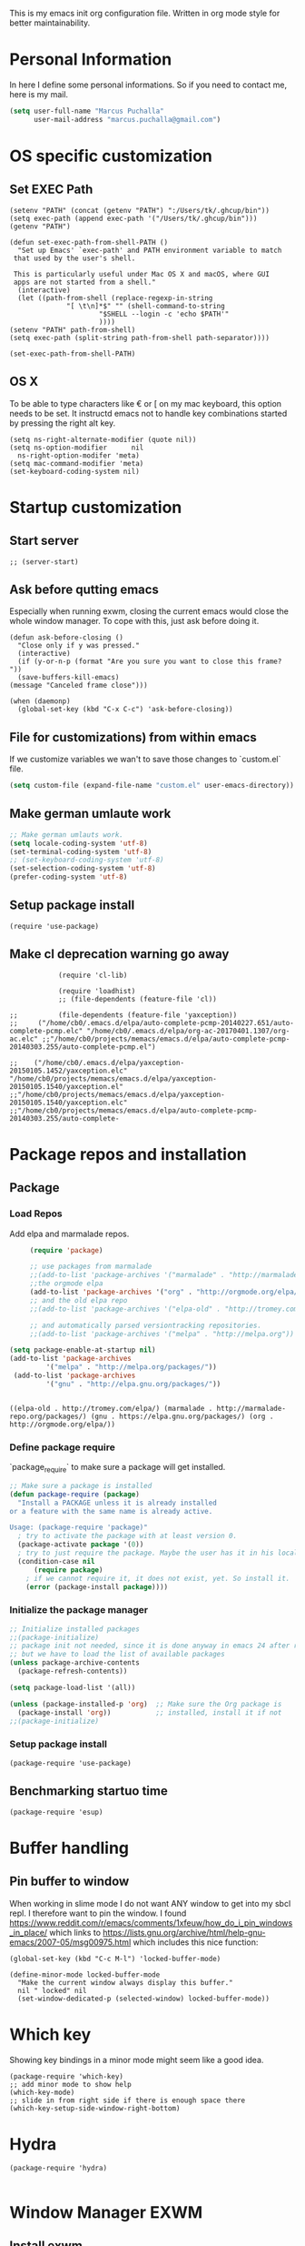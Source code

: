 This is my emacs init org configuration file. Written in org mode style for better maintainability.

* Personal Information
  In here I define some personal informations. So if you need to contact me, here is my mail.
  #+BEGIN_SRC emacs-lisp
    (setq user-full-name "Marcus Puchalla"
          user-mail-address "marcus.puchalla@gmail.com")
  #+END_SRC
* OS specific customization
** Set EXEC Path
   #+BEGIN_SRC elisp
     (setenv "PATH" (concat (getenv "PATH") ":/Users/tk/.ghcup/bin"))
     (setq exec-path (append exec-path '("/Users/tk/.ghcup/bin")))
     (getenv "PATH")

     (defun set-exec-path-from-shell-PATH ()
       "Set up Emacs' `exec-path' and PATH environment variable to match
	  that used by the user's shell.

	  This is particularly useful under Mac OS X and macOS, where GUI
	  apps are not started from a shell."
       (interactive)
       (let ((path-from-shell (replace-regexp-in-string
			       "[ \t\n]*$" "" (shell-command-to-string
					       "$SHELL --login -c 'echo $PATH'"
					       ))))
	 (setenv "PATH" path-from-shell)
	 (setq exec-path (split-string path-from-shell path-separator))))

     (set-exec-path-from-shell-PATH)
   #+END_SRC
** OS X
   To be able to type characters like € or [ on my mac keyboard, this option needs to be set.
   It instructd emacs not to handle key combinations started by pressing the right alt key.
   #+BEGIN_SRC elisp
     (setq ns-right-alternate-modifier (quote nil))
     (setq ns-option-modifier      nil
	   ns-right-option-modifer 'meta)
     (setq mac-command-modifier 'meta)
     (set-keyboard-coding-system nil)
   #+END_SRC
* Startup customization
** Start server
   #+begin_src elisp
     ;; (server-start)
   #+end_src
** Ask before qutting emacs
   Especially when running exwm, closing the current emacs would close the whole window manager.
   To cope with this, just ask before doing it.
   #+begin_src elisp
     (defun ask-before-closing ()
       "Close only if y was pressed."
       (interactive)
       (if (y-or-n-p (format "Are you sure you want to close this frame? "))
	   (save-buffers-kill-emacs)                                                                                            
	 (message "Canceled frame close")))

     (when (daemonp)
       (global-set-key (kbd "C-x C-c") 'ask-before-closing))
   #+end_src
** File for customizations) from within emacs
   If we customize variables we wan't to save those changes to `custom.el` file.
   #+BEGIN_SRC emacs-lisp
     (setq custom-file (expand-file-name "custom.el" user-emacs-directory))
   #+END_SRC
** Make german umlaute work
   #+BEGIN_SRC emacs-lisp
     ;; Make german umlauts work.
     (setq locale-coding-system 'utf-8)
     (set-terminal-coding-system 'utf-8)
     ;; (set-keyboard-coding-system 'utf-8)
     (set-selection-coding-system 'utf-8)
     (prefer-coding-system 'utf-8)
   #+END_SRC

** Setup package install
   #+BEGIN_SRC elisp
     (require 'use-package)
   #+END_SRC

** Make cl deprecation warning go away
   #+begin_src elisp
		    (require 'cl-lib)

		    (require 'loadhist)
		    ;; (file-dependents (feature-file 'cl))

;;		    (file-dependents (feature-file 'yaxception))
;;     ("/home/cb0/.emacs.d/elpa/auto-complete-pcmp-20140227.651/auto-complete-pcmp.elc" "/home/cb0/.emacs.d/elpa/org-ac-20170401.1307/org-ac.elc" ;;"/home/cb0/projects/memacs/emacs.d/elpa/auto-complete-pcmp-20140303.255/auto-complete-pcmp.el")

;;	  ("/home/cb0/.emacs.d/elpa/yaxception-20150105.1452/yaxception.elc" "/home/cb0/projects/memacs/emacs.d/elpa/yaxception-20150105.1540/yaxception.el" ;;"/home/cb0/projects/memacs/emacs.d/elpa/yaxception-20150105.1540/yaxception.elc" ;;"/home/cb0/projects/memacs/emacs.d/elpa/auto-complete-pcmp-20140303.255/auto-complete-
   #+end_src
* Package repos and installation
** Package
*** Load Repos
    Add elpa and marmalade repos.
   #+BEGIN_SRC emacs-lisp
     (require 'package)

     ;; use packages from marmalade
     ;;(add-to-list 'package-archives '("marmalade" . "http://marmalade-repo.org/packages/"))
     ;;the orgmode elpa
     (add-to-list 'package-archives '("org" . "http://orgmode.org/elpa/") t)
     ;; and the old elpa repo
     ;;(add-to-list 'package-archives '("elpa-old" . "http://tromey.com/elpa/"))

     ;; and automatically parsed versiontracking repositories.
     ;;(add-to-list 'package-archives '("melpa" . "http://melpa.org"))

(setq package-enable-at-startup nil)
(add-to-list 'package-archives
         '("melpa" . "http://melpa.org/packages/"))
 (add-to-list 'package-archives
         '("gnu" . "http://elpa.gnu.org/packages/"))


   #+END_SRC

   #+RESULTS:
   : ((elpa-old . http://tromey.com/elpa/) (marmalade . http://marmalade-repo.org/packages/) (gnu . https://elpa.gnu.org/packages/) (org . http://orgmode.org/elpa/))

*** Define package require
    `package_require` to make sure a package will get installed.
       #+BEGIN_SRC emacs-lisp
         ;; Make sure a package is installed
         (defun package-require (package)
           "Install a PACKAGE unless it is already installed
         or a feature with the same name is already active.

         Usage: (package-require 'package)"
           ; try to activate the package with at least version 0.
           (package-activate package '(0))
           ; try to just require the package. Maybe the user has it in his local config
           (condition-case nil
               (require package)
             ; if we cannot require it, it does not exist, yet. So install it.
             (error (package-install package))))
   #+END_SRC

*** Initialize the package manager
    #+BEGIN_SRC emacs-lisp
      ;; Initialize installed packages
      ;;(package-initialize)
      ;; package init not needed, since it is done anyway in emacs 24 after reading the init
      ;; but we have to load the list of available packages
      (unless package-archive-contents
        (package-refresh-contents))

      (setq package-load-list '(all))

      (unless (package-installed-p 'org)  ;; Make sure the Org package is
        (package-install 'org))           ;; installed, install it if not
      ;;(package-initialize)
    #+END_SRC

*** Setup package install
   #+BEGIN_SRC elisp
     (package-require 'use-package)
   #+END_SRC

** Benchmarking startuo time
   #+BEGIN_SRC elisp
     (package-require 'esup)
   #+END_SRC

* Buffer handling


** Pin buffer to window
   When working in slime mode I do not want ANY window to get into my sbcl repl.
   I therefore want to pin the window. I found https://www.reddit.com/r/emacs/comments/1xfeuw/how_do_i_pin_windows_in_place/ which links to https://lists.gnu.org/archive/html/help-gnu-emacs/2007-05/msg00975.html which includes this nice function:
   #+begin_src elisp
     (global-set-key (kbd "C-c M-l") 'locked-buffer-mode)

     (define-minor-mode locked-buffer-mode
       "Make the current window always display this buffer."
       nil " locked" nil
       (set-window-dedicated-p (selected-window) locked-buffer-mode))
   #+end_src
* Which key
  Showing key bindings in a minor mode might seem like a good idea.
  #+begin_src elisp
    (package-require 'which-key)
    ;; add minor mode to show help
    (which-key-mode)
    ;; slide in from right side if there is enough space there
    (which-key-setup-side-window-right-bottom)
  #+end_src
* Hydra
  #+begin_src elisp
    (package-require 'hydra)

  #+end_src
* Window Manager EXWM

** Install exwm
   #+begin_src elisp
     (cond
      ((not (string-equal system-type "darwin"))
       (progn
	 (package-require 'exwm))))
   #+end_src

** Helper function
   #+begin_src elisp
     (defun efs/exwm-update-class ()
       (exwm-workspace-rename-buffer exwm-class-name))

     (defun efs/exwm-update-title ()
       (pcase exwm-class-name
	 ("Google-chrome" (exwm-workspace-rename-buffer (format "Chrome %s" exwm-title)))))

     (defun efs/configure-window-by-class ()
       (interactive)
       (pcase exwm-class-name
	 ("Chrome" (exwm-workspace-move-window 1))
	 ("Firefox" (exwm-workspace-move-window 2))
	 ("webstorm" (exwm-workspace-move-window 3))
	 ("thunderbird" (exwm-workspace-move-window 3))
	 ("TelegramDesktop" (exwm-workspace-move-window 0))))

     (defun efs/polybar-exwm-workspace ()
       (pcase exwm-workspace-current-index
	 (0 "")
	 (1 "")
	 (2 "")
	 (3 "")
	 (4 "")))


     (defun efs/send-polybar-hook (module-name hook-index)
       (start-process-shell-command "polybar-msg" nil (format "polybar-msg hook %s %s" module-name hook-index)))

     (defun efs/send-polybar-exwm-workspace ()
       (efs/send-polybar-hook "exwm-workspace" 1))

     ;; Update panel indicator when workspace changes
     (add-hook 'exwm-workspace-switch-hook #'efs/send-polybar-exwm-workspace)

     (defun efs/run-in-background (command)
       (let ((command-parts (split-string command "[ ]+")))
	 (apply #'call-process `(,(car command-parts) nil 0 nil ,@(cdr command-parts)))))



   #+end_src

** Configure WM
   #+begin_src elisp
     (require 'exwm)

     (setq exwm-workspace-number 5)

     ;; example config to be revmoed soon
     (require 'exwm-config)

     ;; simple system tray
     ;; (require 'exwm-systemtray)
     ;; (exwm-systemtray-enable)

     (setq exwm-systemtray-height 32)

     ;; use char mode on startup
     (setq exwm-manage-configurations '((t char-mode t)))

     ;; All buffers created in EXWM mode are named "*EXWM*". You may want to
     ;; change it in `exwm-update-class-hook' and `exwm-update-title-hook', which
     ;; are run when a new X window class name or title is available.  Here's
     ;; some advice on this topic:
     ;; + Always use `exwm-workspace-rename-buffer` to avoid naming conflict.
     ;; + For applications with multiple windows (e.g. GIMP), the class names of
     ;    all windows are probably the same.  Using window titles for them makes
     ;;   more sense.
     ;; In the following example, we use class names for all windows except for
     ;; Java applications and GIMP.
     (add-hook 'exwm-update-class-hook
	       (lambda ()
		 (unless (or (string-prefix-p "sun-awt-X11-" exwm-instance-name)
			     (string= "gimp" exwm-instance-name))
		   (exwm-workspace-rename-buffer exwm-class-name))))

     (add-hook 'exwm-update-title-hook
	       (lambda ()
		 (when (or (not exwm-instance-name)
			   (string-prefix-p "sun-awt-X11-" exwm-instance-name)
			   (string= "gimp" exwm-instance-name))
		   (exwm-workspace-rename-buffer exwm-title))))

     (add-hook 'exwm-update-class-hook #'efs/exwm-update-class)
     (add-hook 'exwm-update-title-hook #'efs/exwm-update-title)
     (add-hook 'exwm-manage-finish-hook #'efs/configure-window-by-class)

     (exwm-config-example)
     (exwm-enable)

     (setq exwm-input-simulation-keys
      '(([?\C-b] . [left])
	([?\C-f] . [right])
	([?\C-p] . [up])
	([?\C-n] . [down])
	([?\C-a] . [home])
	([?\C-e] . [end])
	([?\M-v] . [prior])
	([?\C-v] . [next])
	([?\C-d] . [delete])
	([?\C-k] . [S-end delete])))


     ;using xim input
     (require 'exwm-xim)

     (exwm-xim-enable)
     ;;(exwm-xim--exit)

     (setq exwm-input-prefix-keys
	   '(?\C-x
	     ?\C-u
	     ?\C-h	   
	     ?\M-x
	     ?\M-`
	     ?\M-&
	     ?\M-:
	     ?\C-\\
	     ?\C-\M-j
	     ?\C-\ ))

     ;; (push ?\C-\\ exwm-input-prefix-keys)   ;; use Ctrl + \ to switch input method


   #+end_src

** Make xinitrc file
   #+begin_src sh :tangle ~/.xinitrc.emacs
     # Disable access control for the current user.
     xhost +SI:localuser:$USER

     # Make Java applications aware this is a non-reparenting window manager.
     export _JAVA_AWT_WM_NONREPARENTING=1

     # Set default cursor.
     xsetroot -cursor_name left_ptr

     # Set keyboard repeat rate.
     xset r rate 200 60

     # Uncomment the following block to use the exwm-xim module.
     #export XMODIFIERS=@im=exwm-xim
     #export GTK_IM_MODULE=xim
     #export QT_IM_MODULE=xim
     #export CLUTTER_IM_MODULE=xim

     # Finally start Emacs
     exec emacs
   #+end_src

   #+RESULTS:
   : localuser:cb0 being added to access control li
** Modify exwm startup
   #+begin_src elisp
	;; from https://config.daviwil.com/desktop
	;; Hide the modeline on all X windows
	(add-hook 'exwm-floating-setup-hook
		  (lambda ()
		    (exwm-layout-hide-mode-line)))

     ;; Ctrl+Q will enable the next key to be sent directly
     (define-key exwm-mode-map [?\C-q] 'exwm-input-send-next-key)

   #+end_src

** Window looks and theme
   #+begin_src elisp
     ;; (set-frame-parameter (selected-frame) 'alpha '(90 . 90))
     ;; (add-to-list 'default-frame-alist '(alpha . (90 . 90)))
     ;; (set-frame-parameter (selected-frame) 'fullscreen 'maximized)
     ;; (add-to-list 'default-frame-alist '(fullscreen . maximized))

     (display-battery-mode 1)
     
     (setq display-time-day-and-date t)
     (setq display-time-format "%H:%M")
     (display-time-mode 1)

     (exwm-input-set-key (kbd "s-SPC") 'counsel-linux-app)
     (exwm-input-set-key (kbd "s-f") 'exwm-layout-toggle-fullscreen)

   #+end_src

** Network manager
   #+begin_src elisp
     (package-require 'enwc)
     (setq enwc-default-backend 'nm)
     ;;(condition-case nil			
     ;;    (enwc)
     ;;  (error nil))
   #+end_src

** Desktop environment management
   #+begin_src elisp
     (add-to-list 'load-path "~/.emacs.d/lib/desktop-environment/")
     (require 'desktop-environment)

     (use-package desktop-environment
       :after exwm
       :config (desktop-environment-mode)
       :custom
       (desktop-environment-brightness-small-increment "2%+")
       (desktop-environment-brightness-small-decrement "2%-")
       (desktop-environment-brightness-normal-increment "5%+")
       (desktop-environment-brightness-normal-decrement "5%-")
       (desktop-environment-screenshot-command "flameshot gui"))



     ;; This needs a more elegant ASCII banner
     (defhydra hydra-exwm-move-resize (:timeout 4)
       "Move/Resize Window (Shift is bigger steps, Ctrl moves window)"
       ("j" (lambda () (interactive) (exwm-layout-enlarge-window 10)) "V 10")
       ("J" (lambda () (interactive) (exwm-layout-enlarge-window 30)) "V 30")
       ("k" (lambda () (interactive) (exwm-layout-shrink-window 10)) "^ 10")
       ("K" (lambda () (interactive) (exwm-layout-shrink-window 30)) "^ 30")
       ("h" (lambda () (interactive) (exwm-layout-shrink-window-horizontally 10)) "< 10")
       ("H" (lambda () (interactive) (exwm-layout-shrink-window-horizontally 30)) "< 30")
       ("l" (lambda () (interactive) (exwm-layout-enlarge-window-horizontally 10)) "> 10")
       ("L" (lambda () (interactive) (exwm-layout-enlarge-window-horizontally 30)) "> 30")
       ("C-j" (lambda () (interactive) (exwm-floating-move 0 10)) "V 10")
       ("C-S-j" (lambda () (interactive) (exwm-floating-move 0 30)) "V 30")
       ("C-k" (lambda () (interactive) (exwm-floating-move 0 -10)) "^ 10")
       ("C-S-k" (lambda () (interactive) (exwm-floating-move 0 -30)) "^ 30")
       ("C-h" (lambda () (interactive) (exwm-floating-move -10 0)) "< 10")
       ("C-S-h" (lambda () (interactive) (exwm-floating-move -30 0)) "< 30")
       ("C-l" (lambda () (interactive) (exwm-floating-move 10 0)) "> 10")
       ("C-S-l" (lambda () (interactive) (exwm-floating-move 30 0)) "> 30")
       ("f" nil "finished" :exit t))



     ;; Workspace switching
     (setq exwm-input-global-keys	   
	 `(;; reset to line mode (C-c C-k switch to char mode)
	   ([?\s-\C-r] . exwm-reset)
	   ;; switch workspaces
	   ([?\s-w] . exwm-workspace-switch)
	   ;; hydro to rresize windows
	   ([?\s-r] . hydra-exwm-move-resize/body)
	   ;; quick jump to current directory
	   ([?\s-e] . dired-jump)
	   ;; quick jump to home directory
	   ([?\s-E] . (lambda () (interactive) (dired "~")))

	   ([?\s-Q] . (lambda () (interactive) (kill-buffer)))
	   ([?\s-`] . (lambda () (interactive) (exwm-workspace-switch-create 0)))
	   ([?\s-&] . (lambda (command)
			(interactive (list (read-shell-command "$ ")))
			(start-process-shell-command command nil command)))
	   ([?\C-\s-l] . (lambda ()
			   (interactive)
			   (start-process "" nil "/usr/bin/slock")))
	   ,@(mapcar (lambda (i)
		       `(,(kbd (format "s-%d" i)) .
			 (lambda ()
			   (interactive)
			   (exwm-workspace-switch-create ,i))))
		     (number-sequence 0 9))))

     ;; setting these in exwm-input-global-keys does not work
     (exwm-input-set-key (kbd "s-<left>") 'windmove-left)
     (exwm-input-set-key (kbd "s-<right>") 'windmove-right)
     (exwm-input-set-key (kbd "s-<up>") 'windmove-up)
     (exwm-input-set-key (kbd "s-<down>") 'windmove-down)

     (exwm-input-set-key (kbd "S-s-<down>") 'windmove-swap-states-down)
     (exwm-input-set-key (kbd "S-s-<up>") 'windmove-swap-states-up)
     (exwm-input-set-key (kbd "S-s-<left>") 'windmove-swap-states-left)
     (exwm-input-set-key (kbd "S-s-<right>") 'windmove-swap-states-right)

     ;; (exwm-enable)
   #+end_src
  
*** Desktop notifications with dust
    
**** Create config
     #+begin_src shell :tangle ~/.config/dunst/dunstrc
            #+end_src

     #+RESULTS:

** Screen resolution

   #+begin_src elisp
     (package-require 'exwm-randr)
     (exwm-randr-enable)

     (start-process-shell-command "xrandr" nil "")
   #+end_src

** Process handling
   When using exwm and you open a new async process using 'C-&', you will see the this prompt every time.
   #+begin_quote
   A command is running in the default buffer. Use a new buffer? (yes or no)
   #+end_quote

   As in exwm, you probably answer this question with yes all the time, it's best to disable this question.
   You can do so with the following code:

   #+begin_src elisp
     (setq async-shell-command-buffer 'new-buffer)
     ;;(setq async-shell-command-display-buffer nil) ;; this would keep the new buffer in background. Might be attached to C-s-&
   #+end_src

** Window handling
   I want to be able to switch to a buffer even if it is not in the current workspace.
   This will move a buffer to my current workspace when I select the buffer.
   #+begin_src elisp
     (cond
      ((not (string-equal system-type "darwin"))
       (progn
	 (setq exwm-workspace-show-all-buffers t)
	 (setq exwm-layout-show-all-buffers t))))

   #+end_src

** Hide minibuffer and echo area
   Get more space by hiding the echo area and the mini buffer when not required.
   #+begin_src elisp
     (cond
      ((not (string-equal system-type "darwin"))
       (progn (setq exwm-workspace-minibuffer-position 'bottom)
	      (setq exwm-workspace-display-echo-area-timeout 5)
	      ;; (exwm-workspace-attach-minibuffer)
	      ;; (exwm-workspace-detach-minibuffer)
	      )))

   #+end_src
** Process helper functions
   #+begin_src elisp
     ;; (defun get-exwm-process-id (&optional buffer-or-name)
     ;;   (interactive)
     ;;   (let* ((buf (or buffer-or-name (current-buffer)))
     ;;        (id (exwm--buffer->id (get-buffer buf)))) ; ID of X window being displayed
     ;;      (if id
     ;; 	  (slot-value (xcb:+request-unchecked+reply
     ;; 			   exwm--connection
     ;; 			   (make-instance 'xcb:ewmh:get-_NET_WM_PID :window id))
     ;; 		       'value)
     ;; 	(user-error "Target buffer %S is not an X window managed by EXWM!"
     ;; 		    buf))))

     ;; (get-exwm-process-id)
   #+end_src
** Polybar
   #+begin_src elisp

     (defvar efs/polybar-process nil
       "Holds the process of the running Polybar instance, if any")

     (defun efs/kill-panel ()
       (interactive)
       (when efs/polybar-process
	 (ignore-errors
	   (kill-process efs/polybar-process)))
       (setq efs/polybar-process nil))

     (defun efs/start-panel ()
       (interactive)
       (efs/kill-panel)
       (setq efs/polybar-process (start-process-shell-command "polybar" nil "polybar panel")))



   #+end_src
** Init Hook
   #+begin_src elisp

     (defun efs/exwm-init-hook ()
       ;; Make workspace 1 be the
       ;; one where we land at startup
       (exwm-workspace-switch-create 1)

       ;; Open eshell by default
       ;;(eshell)
       ;; (efs/start-panel)
       ;; (efs/kill-panel)
       ;;(efs/run-in-background "dunst")



       ;; Launch apps that will run in the background
       ;;(efs/run-in-background "nm-applet"))
     )

     ;; (add-hook 'efs/exwm-init-hook #'efs/after-exwm-init)

     ;; (efs/run-in-background "pavucontrol")	
     ;; (efs/run-in-background "blueman-applet")
   #+end_src
   
* Customize my theme:
** Line Wrapping
   I really like when long lines are wrapped so I don't have to scroll to the right.
   The [[https://www.emacswiki.org/emacs/LineWrap][emacs wiki]] has different options for that. I for now will use `[[https://www.emacswiki.org/emacs/VisualLineMode][visual-line-mode]]`.
   #+BEGIN_SRC elisp
     (global-visual-line-mode 1)
   #+END_SRC

   #+RESULTS:
   : t

** Remove all interface distractions:
   I don't like the scrollbar, menu and toolbar.
   #+BEGIN_SRC emacs-lisp
     (scroll-bar-mode 0)
     (tool-bar-mode 0)
     (menu-bar-mode 0)
   #+END_SRC
** Fullscreen
   #+BEGIN_SRC emacs-lisp
     (global-set-key [f11] 'toggle-frame-fullscreen)
   #+END_SRC
** Zen Burn theme
   #+BEGIN_SRC emacs-lisp
     (package-require 'zenburn-theme)
     (load-theme 'zenburn t)

   #+END_SRC
** Spaceline
   Spaceline theme
   #+BEGIN_SRC elisp
     (package-require 'spaceline)
     ;;(package-require 'spaceline-config)
     ;;(spaceline-spacemacs-theme)
   #+END_SRC
* General Functions
** Increase Number at point
   #+BEGIN_SRC elisp
     (defun my-increment-number-decimal (&optional arg)
       "Increment the number forward from point by 'arg'."
       (interactive "p*")
       (save-excursion
         (save-match-data
   	(let (inc-by field-width answer)
             (setq inc-by (if arg arg 1))
             (skip-chars-backward "0123456789")
             (when (re-search-forward "[0-9]+" nil t)
               (setq field-width (- (match-end 0) (match-beginning 0)))
               (setq answer (+ (string-to-number (match-string 0) 10) inc-by))
               (when (< answer 0)
                 (setq answer (+ (expt 10 field-width) answer)))
               (replace-match (format (concat "%0" (int-to-string field-width) "d")
                                      answer)))))))

     (global-set-key (kbd "C-c +") 'my-increment-number-decimal)
   #+END_SRC
** Copy filename of current buffer to clipboard
   #+BEGIN_SRC elisp
     (defun copy-file-name-to-clipboard ()
       "Copy the current buffer file name to the clipboard."
       (interactive)
       (let ((filename (if (equal majournalor-mode 'dired-mode)
                           default-directory
                         (buffer-file-name))))
         (when filename
           (kill-new filename)
           (message "Copied buffer file name '%s' to the clipboard." filename))))

   #+END_SRC
* Reading
  Stuff to improve the reading experience inside emacs.
** speed up reading
   There are many great tools out there, but for emacs I use spray.
   #+BEGIN_SRC elisp
     (package-require 'spray)
     (global-set-key (kbd "<f6>") 'spray-mode)
   #+END_SRC
* Secrets
** EXWM Adjustments
   #+begin_src elisp
     ;; let's get encryption established
     (setenv "GPG_AGENdaT_INFO" nil)  ;; use emacs pinentry
     (setq auth-source-debug t)

     (setq epg-gpg-program "gpg2")  ;; not necessary
     (package-require 'epa-file)
     (epa-file-enable)
     (setq epa-pinentry-mode 'loopback)
     (setq epg-pinentry-mode 'loopback)
     ;;(pinentry-start)

     (require 'org-crypt)
     (org-crypt-use-before-save-magic)

     (setq epa-file-select-keys nil)
   #+end_src
** Create gpg agent file
   #+begin_src sh :tangle ~/.gnupg/gpg-agent.conf
     allow-emacs-pinentry
     allow-loopback-pinentry
   #+end_src

   #+RESULTS:

** Load secrets and epa
   #+BEGIN_SRC emacs-lisp
     (package-require 'epa-file)
     (setq epg-debug t)
     (epa-file-enable)
     (setq epa-file-select-keys nil)

      ;;check OS type and load additional gpg path
      (cond
       ((string-equal system-type "darwin")
        (progn
          (message "loading Mac OS X specific path settings")
          (add-to-list 'exec-path "/usr/local/MacGPG2/bin")
          (load-library "secrets")
          (require 'secrets)
          )))
     (setf epa-pinentry-mode 'loopback)

   #+END_SRC

** load my secrets file
  inspired by http://emacs-fu.blogspot.de/2011/02/keeping-your-secrets-secret.html
  #+BEGIN_SRC emacs-lisp
    ;; (load-library "~/.secrets.el.gpg")
    (require 'secrets)
  #+END_SRC

** org-passwords
   #+BEGIN_SRC emacs-lisp
     ;; (package-require 'org-passwords)
     ;; (setq org-passwords-file "/home/mpuchalla/ownCloud/org/secrets.org.gpg")
     ;; (setq org-passwords-random-words-dictionary "/etc/dictionaries-common/words")
   #+END_SRC
** Use pinentry
   #+begin_src elisp
     (use-package pinentry
       :ensure t
       :config
       (pinentry-start))
   #+end_src
* Smudge - Spotify
  Smudge is a package for controlling your spotify instance. It requires to set up an spotify app and requires premium subscription afaiu.
  See [[https://github.com/danielfm/smudge][here]] for more into.
** Install package
   I could not find the package in my local MELPA. So I download and use the version from githin.
   #+begin_src elisp
     ;;(add-to-list 'load-path "~/.emacs.d/lib/smudge/")
     (package-require 'smudge)
   #+end_src
** Install requirements
   It seems we need simple-httpd and oauth2 packages to use it.
   #+begin_src elisp
     (package-require 'simple-httpd)
     (package-require 'oauth2)
   #+end_src
** Load smudge
   #+begin_src elisp
     (require 'smudge)
   #+end_src
** Configure
   #+begin_src elisp
     ;; Settings
     ;;(setq smudge-oauth2-client-secret PASS_spotify-app-client-secret)
     ;;(setq smudge-oauth2-client-id PASS_spotify-app-client-id)
     ;;(define-key smudge-mode-map (kbd "C-c .") 'smudge-command-map)

     ;;(setq smudge-transport 'connect)
   #+end_src
** Smudge Hydra config
   #+begin_src elisp
     ;; A hydra for controlling spotify.
     (defhydra hydra-spotify (:hint nil)
       "
     ^Search^                  ^Control^               ^Manage^
     ^^^^^^^^-----------------------------------------------------------------
     _t_: Track               _SPC_: Play/Pause        _+_: Volume up
     _m_: My Playlists        _n_  : Next Track        _-_: Volume down
     _f_: Featured Playlists  _p_  : Previous Track    _x_: Mute
     _u_: User Playlists      _r_  : Repeat            _d_: Device
     ^^                       _s_  : Shuffle           _q_: Quit
     "
       ("t" smudge-track-search :exit t)
       ("m" smudge-my-playlists :exit t)
       ("f" smudge-featured-playlists :exit t)
       ("u" smudge-user-playlists :exit t)
       ("SPC" smudge-controller-toggle-play :exit nil)
       ("n" smudge-controller-next-track :exit nil)
       ("p" smudge-controller-previous-track :exit nil)
       ("r" smudge-controller-toggle-repeat :exit nil)
       ("s" smudge-controller-toggle-shuffle :exit nil)
       ("+" smudge-controller-volume-up :exit nil)
       ("-" smudge-controller-volume-down :exit nil)
       ("x" smudge-controller-volume-mute-unmute :exit nil)
       ("d" smudge-select-device :exit nil)
       ("q" quit-window "quit" :color blue))

     (bind-key "s-s" #'hydra-spotify/body)
   #+end_src
* EMail
** Load mu4e
   So I want to use mu4e within emacs. Tutorial states that I need to include this to check it works.
   #+BEGIN_SRC emacs-lisp
;;     (add-to-list 'load-path "/usr/local/Cellar/mu/1.2.0_1/share/emacs/site-lisp/mu/mu4e")
  ;;   (package-require 'mu4e)
    ;; (setq mu4e-maildir "~/.mail")
     ;;(setq mu4e-drafts-folder "/my.drafts")
     ;;(setq mu4e-sent-folder   "/my.sent_mail")
     ;; (setq mu4e-sent-messages-behavior 'delete)
     ;; allow for updating mail using 'U' in the main view:
     ;; (setq mu4e-get-mail-command "offlineimap")

     ;; ;; shortcuts
     ;; (setq mu4e-maildir-shor;; tcuts
     ;; ;;
        ;; '( ("/INBOX"               . ?i)))

     ;; ;; something about ourselves
     ;; (setq
     ;;    user-mail-address "cb0@0xcb0.com"
     ;;    user-full-name  "Marcus Puchalla"
     ;;    mu4e-compose-signature
     ;;     (concat
     ;;    "MfG,\n"
     ;;    "Marcus Puchalla\n"))

   #+END_SRC
   Which however does not seem to work.
   ----
   Ok, I forgot to use 'package-require to acutally install mu4e after adding it to the path.

** NotMuch
   notmuch
   #+begin_src emacs-lisp
     (package-require 'notmuch)
   #+end_src

* Chrome Handling
  #+begin_src emacs-lisp
    ;; (package-require 'osa-chrome)
  #+end_src

* Blogging
** Config
   (setq org-publish-project-alist
      '(("cb0-blog"
         :base-directory "~/projects/blog/content/"
         :recursive t
         :base-extension "org"
         :publishing-function org-html-publish-to-html
         :publishing-directory "~/projects/blog/public/"
         :makeindex t
         :section-numbers nil
         :with-toc nil
         :auto-sitemap t
         :html-head "<link rel=\"stylesheet\"
                    href=\"../other/mystyle.css\"
                    type=\"text/css\"/>")

   ("images"
         :base-directory "~/images/"
         :base-extension "jpg\\|gif\\|png"
         :publishing-directory "~/projects/blog/public/images/"
         :publishing-function org-publish-attachment)
   ))

* Code Handling
** Commenting of code
   When commenting code I use `M-,` to do this
*** Single line
    #+BEGIN_SRC emacs-lisp
      (defun comment-or-uncomment-region-or-line ()
	"Comments or uncomments the region or the current line if there's no active region."
	(interactive)
	(let (beg end)
	  (if (region-active-p)
	      (setq beg (region-beginning) end (region-end))
	    (setq beg (line-beginning-position) end (line-end-position)))
	  (comment-or-uncomment-region beg end)
	  (next-line)))

      (global-set-key (kbd "M-,") 'comment-or-uncomment-region-or-line)
    #+END_SRC
*** Regions
    #+BEGIN_SRC emacs-lisp
      (global-set-key (kbd "C-x C-;") 'comment-region)
      (global-set-key (kbd "C-x C-:") 'uncomment-region)
    #+END_SRC
* Helm
  #+BEGIN_SRC emacs-lisp
    ;;(package-require 'helm)
    ;; (package-require 'ac-helm)

    ;; (global-set-key (kbd "C-c m") 'helm-mini)

    ;; (define-key helm-map (kbd "<tab>") 'helm-execute-persistent-action) ; rebind tab to run persistent action
    ;; (define-key helm-map (kbd "C-i") 'helm-execute-persistent-action) ; make TAB works in terminal
    ;; (define-key helm-map (kbd "C-z")  'helm-select-action) ; list actions using C-z

    ;; (when (executable-find "curl")
    ;;   (setq helm-google-suggest-use-curl-p t))

    ;; (setq helm-split-window-in-side-p           t ; open helm buffer inside current window, not occupy whole other window
    ;;       helm-move-to-line-cycle-in-source     t ; move to end or beginning of source when reaching top or bottom of source.
    ;;       helm-ff-search-library-in-sexp        t ; search for library in `require' and `declare-function' sexp.
    ;;       helm-scroll-amount                    8 ; scroll 8 lines other window using M-<next>/M-<prior>
    ;;       helm-ff-file-name-history-use-recentf t)

    ;; ;; Control Spotify
    ;; (package-require 'helm-spotify)
    ;; (global-set-key (kbd "<f9>") 'helm-spotify)

    ;; ;; Helm as Backup ([[https://github.com/antham/helm-backup][Helm-Backup]])
    ;; (add-to-list 'load-path "~/.helm-backups/")
    ;; (package-require 'helm-backup)

    ;; (add-hook 'after-save-hook 'helm-backup-versioning)

    ;; (global-set-key (kbd "C-c b")   'helm-backup)

    ;; ;; theme select
    ;; (package-require 'helm-themes)
    ;; (package-require 'helm-projectile)

    ;; ;;enable fuzzy matching
    ;; (setq helm-recentf t)
    ;; (setq helm-mini t)
    ;; (setq helm-buffers-list t)
    ;; (setq helm-find-files t)
    ;; (setq helm-locate t)
    ;; (setq helm-M-x t)
    ;; (setq helm-semantic t)
    ;; (setq helm-imenu t)
    ;; (setq helm-apropos t)
    ;; (setq helm-lisp-completion-at-point t)

    ;; (setq helm-candidate-number-limit 100)

    ;; ;;(image-dired-display-image-mode)

    ;; (helm-autoresize-mode 1)
    ;; ;; activate helm mode
    ;; (helm-mode 1)


  #+END_SRC

* Session Management
** Desktop mode
   #+BEGIN_SRC emacs-lisp
    ;;(desktop-save-mode 1)
    ;;(setq history-length 250)
    ;(add-to-list 'desktop-globals-to-save 'file-name-history)

    (defun my-desktop-save ()
      (interactive)
      ;; Don't call desktop-save-in-desktop-dir, as it prints a message.
      (if (eq (desktop-owner) (emacs-pid))
          (desktop-save desktop-dirname)))
    ;;(add-hook 'auto-save-hook 'my-desktop-save)

    ;;(desktop-read)

  #+END_SRC
** Workgroups2 Mode
   #+BEGIN_SRC emacs-lisp
     ;;(package-require 'workgroups2)

     ;;(setq wg-prefix-key (kbd "C-z"))
     ;;(setq wg-session-file "~/.emacs.d/.emacs_workgroups")
     ;; (global-set-key (kbd "C-c C-c")         'wg-create-workgroup)
     ;; (global-set-key [?\s-c] 'wg-create-workgroup)
     ;; (global-set-key (kbd "C-c w")         'wg-switch-to-workgroup)
     ;; (global-set-key [?\s-w] 'wg-switch-to-workgroup)
     ;; (global-set-key (kbd "C-c C-r")         'wg-rename-workgroup)
     ;; (global-set-key (kbd "C-c C-k")         'wg-kill-workgroup)
     ;; (global-set-key (kbd "C-c C-<left>")         'wg-switch-to-previous-workgroup)
     ;; ;; What to do on Emacs exit / workgroups-mode exit?
     ;; (setq wg-emacs-exit-save-behavior           'save)      ; Options: 'save 'ask nil
     ;; (setq wg-workgroups-mode-exit-save-behavior 'save)      ; Options: 'save 'ask nil

     ;; ;; Mode Line changes
     ;; ;; Display workgroups in Mode Line?
     ;; (setq wg-mode-line-display-on t)          ; Default: (not (featurep 'powerline))
     ;; (setq wg-flag-modified t)                 ; Display modified flags as well
     ;; (setq wg-mode-line-decor-left-brace "["
     ;;       wg-mode-line-decor-right-brace "]"  ; how to surround it
     ;;       wg-mode-line-decor-divider ":")



     ;; (setq debug-on-error t)

     ;; (workgroups-mode 1)

   #+END_SRC

   #+RESULTS:
   : t

** Workgroup
   #+BEGIN_SRC emacs-lisp
     ;; (package-require 'workgroups)

     ;; (workgroups-mode 1)

     ;; (setq wg-prefix-key (kbd "C-z"))

     ;; (global-set-key [?\s-c] 'wg-create-workgroup)
     ;; (global-set-key [?\s-s] 'wg-switch-to-workgroup)

   #+END_SRC
* Autocomplete
  #+BEGIN_SRC emacs-lisp
    (package-require 'company)
    (add-hook 'after-init-hook 'global-company-mode)
  #+END_SRC
* Key Management
** Set default font size
   #+begin_src elisp

      (text-scale-set 4)
   #+end_src
** [#B] Font size handling
   In/Decrease the font size with `C-+` and `C--`
   #+BEGIN_SRC emacs-lisp
     (define-key global-map (kbd "C-+") 'text-scale-increase)
     (define-key global-map (kbd "C--") 'text-scale-decrease)
   #+END_SRC
** Window Handling
*** Resize Windows
    In split mode I use `S-C` with arrow keys for resizing windows.
    #+BEGIN_SRC emacs-lisp
      (global-set-key (kbd "S-C-<left>") 'shrink-window-horizontally)
      (global-set-key (kbd "S-C-<right>") 'enlarge-window-horizontally)
      (global-set-key (kbd "S-C-<up>") 'shrink-window)
      (global-set-key (kbd "S-C-<down>") 'enlarge-window)
    #+END_SRC
*** Jump between windows
    #+BEGIN_SRC emacs-lisp
      ;; Jump backwards between windows
      (defun other-window-backward (n)
        "Select Nth previous window."
        (interactive "p")
        (other-window (- n)))

      ;;bind switching between windows to SHIFT-UP/DOWN (super usefull!!!!)
      (global-set-key [(shift down)] 'other-window)
      (global-set-key [(shift up)] 'other-window-backward)
    #+END_SRC

*** Zoom windows
    #+BEGIN_SRC emacs-lisp
      ;; (package-require 'zoom-window)
      ;; ;;(setq zoom-window-use-elscreen t)
      ;; (zoom-window-setup)

      ;; (global-set-key (kbd "C-x C-z") 'zoom-window-zoom)
    #+END_SRC
* IDE

** TreeSitter


*** Installation
    #+begin_src elisp
      ;; (package-require 'tree-sitter)
      ;; (package-require 'tree-sitter-langs)

      ;; (global-tree-sitter-mode)

      ;; (add-hook 'tree-sitter-after-on-hook #'tree-sitter-hl-mode)
    #+end_src

*** Hooks for languages

    #+begin_src elisp
;;      (add-hook 'typescript-mode-hook #'tree-sitter-mode)

    #+end_src
** CEDET
   #+BEGIN_SRC emacs-lisp
     ;; (add-to-list 'load-path "./submodules/")
     ;;   ; Semantic
     ;;   (global-semantic-idle-completions-mode t)
     ;;   (global-semantic-decoration-mode t)
     ;;   (global-semantic-highlight-func-mode t)
     ;;   (global-semantic-show-unmatched-syntax-mode t)

     ;;   ;; CC-mode
     ;;   (add-hook 'c-mode-hook '(lambda ()
     ;; 	  (setq ac-sources (append '(ac-source-semantic) ac-sources))
     ;; 	  (local-set-key (kbd "RET") 'newline-and-indent)
     ;; 	  (linum-mode t)
     ;; 	  (semantic-mode t)))

   #+END_SRC
** General
*** Speedbar
    #+begin_src emacs-lisp
      ;; (package-require 'speedbar)
      ;; (package-require 'sr-speedbar)
      ;; (setq speedbar-show-unknown-files t)

    #+end_src
** C/C++
   For C/C++ development I use the tutorial provided [[https://tuhdo.github.io/c-ide.html][here]].
*** Modify Company mode to include auto complete
    #+BEGIN_SRC emacs-lisp
      ;; (setq company-backends (delete 'company-semantic company-backends))
      ;; (define-key c-mode-map  [(tab)] 'company-complete)
      ;; (define-key c++-mode-map  [(tab)] 'company-complete)

      ;; (package-require 'company-c-headers)
      ;; (add-to-list 'company-backends 'company-c-headers)

    #+END_SRC
*** Semantic Package
    To enable code completion using Semantic
    #+BEGIN_SRC emacs-lisp
      ;; (package-require 'cc-mode)
      ;; (package-require 'semantic)

      ;; (global-semanticdb-minor-mode 1)
      ;; (global-semantic-idle-scheduler-mode 1)

      ;; (global-semantic-idle-summary-mode 1)
      ;; ;; (add-to-list 'semantic-default-submodes 'global-semantic-stickyfunc-mode)
      ;; ;; (package-require 'stickyfunc-enhance)

      ;; ;; (semantic-mode 1)
    #+END_SRC
*** Smartparent
    #+BEGIN_SRC emacs-lisp
	;; Package: smartparens
      ;; (package-require 'smartparens)
      ;; (show-smartparens-global-mode +1)
      ;; (smartparens-global-mode 1)

      ;; ;; when you press RET, the curly braces automatically
      ;; ;; add another newline
      ;; (sp-with-modes '(c-mode c++-mode)
      ;;   (sp-local-pair "{" nil :post-handlers '(("||\n[i]" "RET")))
      ;;   (sp-local-pair "/*" "*/" :post-handlers '((" | " "SPC")
      ;; 					    ("* ||\n[i]" "RET"))))
    #+END_SRC
*** Compile Helper
    Dont as for make programm every time.
    #+BEGIN_SRC emacs-lisp
    (global-set-key (kbd "<f4>") (lambda ()
                               (interactive)
                               (setq-local compilation-read-command nil)
                               (call-interactively 'compile)))
    #+END_SRC
*** GDB
    Allow gdb layout
    #+BEGIN_SRC emacs-lisp
      (setq
       ;; use gdb-many-windows by default
       gdb-many-windows t

       ;; Non-nil means display source file containing the main routine at startup
       gdb-show-main t
       )
    #+END_SRC
*** GGTags
    Emacs frontend to GNU Global source code tagging system. http://elpa.gnu.org
    [[https://github.com/leoliu/ggtags][Source]]
    #+begin_src emacs-lisp
      ;; (package-require 'ggtags)
      ;; (add-hook 'c-mode-common-hook
      ;; 	  (lambda ()
      ;; 	    (when (derived-mode-p 'c-mode 'c++-mode 'java-mode 'asm-mode)
      ;; 	      (ggtags-mode 1))))

      ;; (define-key ggtags-mode-map (kbd "C-c g s") 'ggtags-find-other-symbol)
      ;; (define-key ggtags-mode-map (kbd "C-c g h") 'ggtags-view-tag-history)
      ;; (define-key ggtags-mode-map (kbd "C-c g r") 'ggtags-find-reference)
      ;; (define-key ggtags-mode-map (kbd "C-c g f") 'ggtags-find-file)
      ;; (define-key ggtags-mode-map (kbd "C-c g c") 'ggtags-create-tags)
      ;; (define-key ggtags-mode-map (kbd "C-c g u") 'ggtags-update-tags)

      ;; (define-key ggtags-mode-map (kbd "M-,") 'pop-tag-mark)
    #+end_src
*** Install and configuartion

** php
   #+BEGIN_SRC emacs-lisp
     ;; (package-require 'ac-php)
     ;; (add-hook 'php-mode-hook
     ;;           '(lambda ()
     ;;              (company-mode t)
     ;;              (add-to-list 'company-backends 'company-ac-php-backend )))

     ;; (package-require 'php-mode)
     ;; ;; (package-require 'php-extras)

     ;; (add-hook 'php-mode-hook
     ;;           '(lambda ()
     ;;              (auto-complete-mode t)
     ;;              (require 'ac-php)
     ;;              (setq ac-sources  '(ac-source-php ) )
     ;;              (yas-global-mode 1)
     ;;              (define-key php-mode-map  (kbd "C-]") 'ac-php-find-symbol-at-point)   ;goto define
     ;;              (define-key php-mode-map  (kbd "C-t") 'ac-php-location-stack-back   ) ;go back
     ;;              ;; (php-extras-company)
     ;;              ))

     ;; (eval-after-load 'company
     ;;   '(progn
     ;;      (define-key company-active-map (kbd "TAB") 'company-complete-common-or-cycle)
     ;;      (define-key company-active-map (kbd "<tab>") 'company-complete-common-or-cycle)))


   #+END_SRC
** Haskell
   #+BEGIN_SRC emacs-lisp
     (package-require 'haskell-mode)
     (package-require 'lsp-mode)
     (package-require 'lsp-ui)
     (package-require 'lsp-haskell)
     ;; (package-require 'company-ghc)

     (add-hook 'haskell-mode-hook #'lsp)
     (add-hook 'haskell-literate-mode-hook #'lsp)

     (eval-after-load "haskell-mode"
       '(define-key haskell-mode-map (kbd "C-c C-c") 'haskell-compile))

     (eval-after-load "haskell-cabal"
	 '(define-key haskell-cabal-mode-map (kbd "C-c C-c") 'haskell-compile))
     #+END_SRC

** Lisp
   #+begin_src elisp
     (package-require 'slime)
     (setq inferior-lisp-program "sbcl")
     (add-hook 'lisp-mode-hook (lambda () (slime-mode t)))
     (add-hook 'inferior-lisp-mode-hook (lambda () (inferior-slime-mode t)))
     ;; (load "~/quicklisp/setup.lisp")
     ;; (ql:add-to-init-file)
   #+end_src

** Typescript
   Taken from https://sagot.dev/en/articles/emacs-typescript/
*** Installation dpa mode
    #+begin_src elisp
      ;; (package-require 'dap-mode)
      ;; (package-require 'typescript-mode)


      ;; (setq package-list '(dap-mode typescript-mode tree-sitter tree-sitter-langs lsp-mode lsp-ui))

      ;; (package-require 'lsp-mode)

      ;; (add-hook 'typescript-mode-hook 'lsp-deferred)
      ;; (add-hook 'javascript-mode-hook 'lsp-deferred)

    #+end_src
* Sudo Edit Files
** local ssh
   #+BEGIN_SRC emacs-lisp
     ;;;;;;;;;;;;;;;;;;;;;;;;;;;;;;;;;;;;;;;;;;;;;;;;;;;;;;;;;;;;;;;;;;;;;;;;;;;;;;;;;;;;;;;;;;;;;;;;;;;;;;;;;;;;;;;;;;;;;;;;;
     ;; TRAMP for president (switch to edit file as root on remote machines)
     ;; - you need to connect to a remote server and start view a file
     ;;   C-x C-f /ssh/remote_user@remote-host:/file/location/info.log
     ;; - if file is only writable by root and your remote_user has sudo priviledges then do
     ;;   M-x sudo-edit-current-file
     ;;   to reopen the file remotly as root user.
     ;;;;;;;;;;;;;;;;;;;;;;;;;;;;;;;;;;;;;;;;;;;;;;;;;;;;;;;;;;;;;;;;;;;;;;;;;;;;;;;;;;;;;;;;;;;;;;;;;;;;;;;;;;;;;;;;;;;;;;;;;

     (defun sudo-edit-current-file ()
       (interactive)
       (let ((my-file-name) ; fill this with the file to open
             (position))    ; if the file is already open save position
         (if (equal major-mode 'dired-mode) ; test if we are in dired-mode
             (progn
               (setq my-file-name (dired-get-file-for-visit))
               (find-alternate-file (prepare-tramp-sudo-string my-file-name)))
           (setq my-file-name (buffer-file-name); hopefully anything else is an already opened file
                 position (point))
           (find-alternate-file (prepare-tramp-sudo-string my-file-name))
           (goto-char position))))

   #+END_SRC
** tramp config
   #+BEGIN_SRC emacs-lisp
     (defun prepare-tramp-sudo-string (tempfile)
       (if (file-remote-p tempfile)
           (let ((vec (tramp-dissect-file-name tempfile)))

             (tramp-make-tramp-file-name
              "sudo"
              (tramp-file-name-user nil)
              (tramp-file-name-host vec)
              (tramp-file-name-localname vec)
              (format "ssh:%s@%s|"
                      (tramp-file-name-user vec)
                      (tramp-file-name-host vec))))
         (concat "/sudo:root@localhost:" tempfile)))

     ;;(define-key dired-mode-map [s-return] 'sudo-edit-current-file)

     ;;(setq tramp-default-method "ssh")

   #+END_SRC
** sudo-edit.el
   #+BEGIN_SRC emacs-lisp
     ;;(package-require 'sudo-edit)
   #+END_SRC
* Tramp
** Clean up tramp connections
   When opening directories over tramp and not closing them manually, the minibuffer sometimes ask for a ssh pass while doing something completly different.
   This is because the directories are still open inside `ido-dir-file-cache`. Searching [[https://www.emacswiki.org/emacs/TrampMode#toc13][emacs wiki]] I found this snipper which will remove these connections from `ido-dir-file-cache`
   This conatains of a function for removing those buffers.
   #+BEGIN_SRC emacs-lisp
     (defun ido-remove-tramp-from-cache nil
       "Remove any TRAMP entries from `ido-dir-file-cache'.
         This stops tramp from trying to connect to remote hosts on emacs startup,
         which can be very annoying."
       (interactive)
       (setq ido-dir-file-cache
             (cl-remove-if
              (lambda (x)
                (string-match "/\\(rsh\\|ssh\\|telnet\\|su\\|sudo\\|sshx\\|krlogin\\|ksu\\|rcp\\|scp\\|rsync\\|scpx\\|fcp\\|nc\\|ftp\\|smb\\|adb\\):" (car x)))
              ido-dir-file-cache)))
     ;; redefine 'ido-kill-emacs-hook' so that cache is cleaned before being saved
     (defun ido-kill-emacs-hook ()
       (ido-remove-tramp-from-cache)
       (ido-save-history))
   #+END_SRC
* YaSnippet
  #+BEGIN_SRC emacs-lisp
    ;; yasnippets
    (package-require 'yasnippet)
    (require 'yasnippet)
    (setq yas-snippet-dirs
          '("~/.emacs.d/snippets"               ;; personal snippets
            "~/projects/yasnippet-snippets"     ;; the default collection
            ))
    (yas-reload-all)
    (yas-global-mode 1)

    ;; yasnippets
    ;; Completing point by some yasnippet key
    (defun yas-ido-expand ()
      "Lets you select (and expand) a yasnippet key"
      (interactive)
        (let ((original-point (point)))
          (while (and
                  (not (= (point) (point-min) ))
                  (not
                   (string-match "[[:space:]\n]" (char-to-string (char-before)))))
            (backward-word 1))
        (let* ((init-word (point))
               (word (buffer-substring init-word original-point))
               (list (yas-active-keys)))
          (goto-char original-point)
          (let ((key (remove-if-not
                      (lambda (s) (string-match (concat "^" word) s)) list)))
            (if (= (length key) 1)
                (setq key (pop key))
              (setq key (ido-completing-read "key: " list nil nil word)))
            (delete-char (- init-word original-point))
            (insert key)
            (yas-expand)))))

    (define-key yas-minor-mode-map (kbd "<C-tab>")     'yas-ido-expand)

  #+END_SRC
* Counsel
  #+BEGIN_SRC emacs-lisp
    (package-require 'counsel)
    (global-set-key (kbd "C-x C-f") 'counsel-find-file)
    (use-package counsel
      :custom (counsel-linux-app-format-function #'counsel-linux-app-format-function-name-only))
  #+END_SRC
* Projectile
** Install
   #+BEGIN_SRC emacs-lisp
     ;; ;;projectile
     ;; (package-require 'projectile)
     ;; (projectile-global-mode)
     ;; (setq projectile-indexing-method 'alien)
     ;; (setq projectile-switch-project-action 'projectile-dired)
     ;; (setq projectile-enable-caching t)
     ;; (package-require 'ag)

     ;; (define-key projectile-mode-map [?\s-d] 'projectile-find-dir)
     ;; (define-key projectile-mode-map [?\s-p] 'projectile-switch-project)
     ;; (define-key projectile-mode-map [?\s-f] 'projectile-find-file)
     ;; (define-key projectile-mode-map [?\s-g] 'projectile-grep)
     ;; (define-key projectile-mode-map (kbd "s-.") 'projectile-recentf)
     ;; (define-key projectile-mode-map (kbd "s-a") 'projectile-ag)
     ;; (define-key projectile-mode-map (kbd "s-q") 'helm-projectile-ag)

     ;; (package-require 'perspective)
     ;; (package-require 'helm-ag)
     ;; (persp-mode)
     ;; (package-require 'persp-projectile)
     ;; (define-key projectile-mode-map (kbd "s-s") 'projectile-persp-switch-project)

     ;; (package-require 'project-explorer)

   #+END_SRC
** Config
* Swiper
  Generic completion frontend
  #+BEGIN_SRC emacs-lisp
    (package-require 'swiper)

    (setq magit-completing-read-function 'ivy-completing-read)
    (setq projectile-completion-system 'ivy)

    (ivy-mode 1)
    (setq ivy-use-virtual-buffers t)
    (global-set-key "\C-s" 'swiper)
    (global-set-key (kbd "C-c C-r") 'ivy-resume)
    (global-set-key (kbd "M-x") 'counsel-M-x)
    (global-set-key (kbd "C-x C-f") 'counsel-find-file)
    (global-set-key (kbd "<f1> f") 'counsel-describe-function)
    (global-set-key (kbd "<f1> v") 'counsel-describe-variable)
    (global-set-key (kbd "<f1> l") 'counsel-load-library)
    (global-set-key (kbd "<f2> i") 'counsel-info-lookup-symbol)
    (global-set-key (kbd "<f2> u") 'counsel-unicode-char)
    (global-set-key (kbd "C-c g") 'counsel-git)
    (global-set-key (kbd "C-c j") 'counsel-git-grep)
    (global-set-key (kbd "C-c k") 'counsel-ag)
    (global-set-key (kbd "C-x l") 'counsel-locate)
    ;; (package-require 'helm-rhythmbox)
    ;;(global-set-key (kbd "C-S-o") 'counsel-rhythmbox)

    ;; (defun counsel ()
    ;;   "Elisp completion at point."
    ;;   (interactive)
    ;;   (let* ((bnd (bounds-of-thing-at-point 'symbol))
    ;;          (str (buffer-substring-no-properties (car bnd) (cdr bnd)))
    ;;          (candidates (all-completions str obarray))
    ;;          (ivy-height 7)
    ;;          (res (ivy-read (format "pattern (%s): " str)
    ;;                         candidates)))
    ;;     (when (stringp res)
    ;;       (delete-region (car bnd) (cdr bnd))
    ;;       (insert res))))


  #+END_SRC
* Smex
  #+BEGIN_SRC emacs-lisp
    (package-require 'smex)

    (require 'smex)
    (smex-initialize) ; Can be omitted. This might cause a (minimal) delay
                                            ; when Smex is auto-initialized on its first run.

    (global-set-key (kbd "M-x") 'smex)
    (global-set-key (kbd "M-X") 'smex-major-mode-commands)

    ;; This is the old M-x.
    ;; (global-set-key (kbd "C-c C-c M-x") 'execute-extended-command)

  #+END_SRC
* Org Mode
** Install and set custom things for org-mode
   #+BEGIN_SRC emacs-lisp
					     ; Activate org-mode
     (require 'org)
     ;; (require 'org-install)
     ;; (require 'org-habit)
     ;; (setq org-habit-preceding-days 7
     ;; org-habit-following-days 1
     ;; org-habit-graph-column 80
     ;; org-habit-show-habits-only-for-today t
     ;; org-habit-show-all-today t)
     ;;(require 'ess-site)
     ;; http://orgmode.org/guide/Activation.html#Activation

     ;; The following lines are always needed.  Choose your own keys.
     (add-to-list 'auto-mode-alist '("\\.org\\'" . org-mode))

     ;; And add babel inline code execution
     ;; babel, for executing code in org-mode.
     (org-babel-do-load-languages
      'org-babel-load-languages
      ;; load all language marked with (lang . t).
      '((C . t)
;;	(org . t)
	(shell . t)))

     ;; turn off "evaluate code question" in org-mode code blocks
     (setq org-confirm-babel-evaluate nil)

     ;;set org diretrory to owncloud sync
     ;; (setq org-directory "~/ownCloud/org")

     ;; and some more org stuff
     (setq org-list-allow-alphabetical t)

     (define-key global-map "\C-cl" 'org-store-link)
     (define-key global-map "\C-ca" 'org-agenda)
     ;; add a timestamp when we close an item
     (setq org-log-done 'note)
     ;; include a closing note when close an todo item
     ;; (setq org-log-done 'note)

     ;;(global-set-key "\C-cl" 'org-store-link)
     ;; (global-set-key "\C-cc" 'org-capture)
     ;; (global-set-key "\C-ca" 'org-agenda)
     ;; (global-set-key "\C-cb" 'org-iswitchb)
     ;; (global-set-key (kbd "<S-i>") 'org-clock-in)
     ;; (global-set-key (kbd "<S-o>") 'org-clock-out)
     ;; (global-set-key (kbd "<S-g>") 'org-clock-goto)



     ;; (eval-after-load "org"
     ;;   '(progn
     ;;      (define-prefix-command 'org-todo-state-map)

     ;;      (define-key org-mode-map "\C-cx" 'org-todo-state-map)

     ;;      (define-key org-todo-state-map "x"
     ;;        #'(lambda nil (interactive) (org-todo "CANCELLED")))
     ;;      (define-key org-todo-state-map "d"
     ;;        #'(lambda nil (interactive) (org-todo "DONE")))
     ;;      (define-key org-todo-state-map "f"
     ;;        #'(lambda nil (interactive) (org-todo "DEFERRED")))
     ;;      (define-key org-todo-state-map "l"
     ;;        #'(lambda nil (interactive) (org-todo "DELEGATED")))
     ;;      (define-key org-todo-state-map "s"
     ;;        #'(lambda nil (interactive) (org-todo "STARTED")))
     ;;      (define-key org-todo-state-map "w"
     ;;        #'(lambda nil (interactive) (org-todo "WAITING")))

     ;;      (define-key org-agenda-mode-map "\C-n" 'next-line)
     ;;      (define-key org-agenda-keymap "\C-n" 'next-line)
     ;;      (define-key org-agenda-mode-map "\C-p" 'previous-line)
     ;;      (define-key org-agenda-keymap "\C-p" 'previous-line)))

     (custom-set-variables
      ;; '(org-agenda-files (quote ("~/todo.org")))
      ;; '(org-default-notes-file "~/notes.org")
      '(org-agenda-ndays 7)
      '(org-deadline-warning-days 14)
      '(org-agenda-show-all-dates t)
      '(org-agenda-skip-deadline-if-done t)
      '(org-agenda-skip-scheduled-if-done t)
      '(org-agenda-start-on-weekday nil)
      '(org-reverse-note-order t)
      '(org-fast-tag-selection-single-key (quote expert)))

     (global-set-key "\C-cr" 'org-capture)

     ;; Org Capture
     ;; (setq org-capture-templates
     ;; '(("t" "Todo" entry (file+headline (concat org-directory "/gtd.org") "Tasks")
     ;; "* TODO %?\n %i\n")
     ;; ("l" "Link" plain (file (concat org-directory "/links.org"))
     ;; "- %?\n %x\n")))


     ;; (custom-set-variables
     ;;  '(org-agenda-files (quote ("~/todo.org")))
     ;;  '(org-default-notes-file "~/notes.org")
     ;;  '(org-agenda-ndays 7)
     ;;  '(org-deadline-warning-days 14)
     ;;  '(org-agenda-show-all-dates t)
     ;;  '(org-agenda-skip-deadline-if-done t)
     ;;  '(org-agenda-skip-scheduled-if-done t)
     ;;  '(org-agenda-start-on-weekday nil)
     ;;  '(org-reverse-note-order t)
     ;;  '(org-fast-tag-selection-single-key (quote expert))
     ;;  '(org-agenda-custom-commands
     ;;    (quote (("d" todo "DELEGATED" nil)
     ;;         ("c" todo "DONE|DEFERRED|CANCELLED" nil)
     ;;         ("w" todo "WAITING" nil)
     ;;         ("W" agenda "" ((org-agenda-ndays 21)))
     ;;         ("A" agenda ""
     ;;          ((org-agenda-skip-function
     ;;            (lambda nil
     ;;              (org-agenda-skip-entry-if (quote notregexp) "\\=.*\\[#A\\]")))
     ;;           (org-agenda-ndays 1)
     ;;           (org-agenda-overriding-header "Today's Priority #A tasks: ")))
     ;;         ("u" alltodo ""
     ;;          ((org-agenda-skip-function
     ;;            (lambda nil
     ;;              (org-agenda-skip-entry-if (quote scheduled) (quote deadline)
     ;;                                        (quote regexp) "\n]+>")))
     ;;           (org-agenda-overriding-header "Unscheduled TODO entries: "))))))
     ;;  '(org-remember-store-without-prompt t)
     ;;  '(org-remember-templates
     ;;    (quote ((116 "* TODO %?\n  %u" "~/todo.org" "Tasks")
     ;;         (110 "* %u %?" "~/notes.org" "Notes"))))
     ;;  '(remember-annotation-functions (quote (org-remember-annotation)))
     ;;  '(remember-handler-functions (quote (org-remember-handler))))

     ;; (package-require 'org-ac)
     ;; (package-require 'org-tempo)

     ;; To save the clock history across Emacs sessions:
     (setq org-clock-persist 'history)
     (org-clock-persistence-insinuate)
     (setq org-clock-continuously nil)

     ;; we want some non standard todo types
     (setq org-todo-keywords
	   '((sequence
	      "TODO(t)" "BUG(b)" "WAIT_FOR_FEEDBACK(w)" "FIXED(f)" "TO_BE_MERGE(m)" "MERGED(M)" "WAIT(w)" "|" "CANCELED(c)" "DONE(d)" "|" "INFO(i)")))

     (setq org-todo-keyword-faces
	   '(("TODO" :background "red1" :foreground "black" :weight bold :box (:line-width 2 :style released-button))
	     ("BUG" :background "red1" :foreground "black" :weight bold :box (:line-width 2 :style released-button))
	     ("WAIT_FOR_FEEDBACK" :background "yellow" :foreground "black" :weight bold :box (:line-width 2 :style released-button))
	     ("DISCUSSION" :background "red2" :foreground "orange" :weight bold :box (:line-width 2 :style released-button))
	     ("FIXED" :background "orange" :foreground "black" :weight bold :box (:line-width 2 :style released-button))
	     ("TO_BE_MERGE" :background "gold" :foreground "black" :weight bold :box (:line-width 2 :style released-button))
	     ("MERGED" :background "gold" :foreground "grey" :weight bold :box (:line-width 2 :style released-button))
	     ("WAIT" :background "gray" :foreground "black" :weight bold :box (:line-width 2 :style released-button))
	     ("DONE" :background "forest green" :weight bold :box (:line-width 2 :style released-button))
	     ("INFO" :background "green" :foreground "red1" :weight bold :box (:line-width 2 :style released-button))
	     ("CANCELLED" :background "lime green" :foreground "black" :weight bold :box (:line-width 2 :style released-button))))

     ;; dont ask when executing code
     (setq org-confirm-babel-evaluate nil)

     (defface org-block-begin-line
       '((t (:underline "#A7A6AA" :foreground "#040404" :background "#9a9a9a")))
       "Face used for the line delimiting the begin of source blocks.")

     (defface org-block-background
       '((t (:background "#4F4F4F")))
       "Face used for the source block background.")

     (defface org-block-end-line
       '((t (:overline "#A7A6AA" :foreground "#000000" :background "#9a9a9a")))
       "Face used for the line delimiting the end of source blocks.")

     (setq org-completion-use-ido t)

     (setq exec-path (append exec-path '("/usr/bin/mscgen")))

     (defun do-org-show-all-inline-images ()
       (interactive)
       (org-display-inline-images t t))

     ;; (add-hook 'org-ctrl-c-ctrl-c-hook (lambda () (org-display-inline-images)))
     ;;(add-hook 'org-confirm-babel-evaluate-hook (lambda () (org-display-inline-images)))

     (add-hook 'org-babel-after-execute-hook
	       (lambda ()
		 (condition-case nil
		     (org-display-inline-images)
		   (error nil)))
	       'append)

     ;; set so that each line has correct indent
     (setq org-adapt-indentation t)

   #+END_SRC
*** Fixing the insertion of source blocks in emacs org > 9.2

    As written [[https://github.com/syl20bnr/spacemacs/issues/11798#issuecomment-454941024][here]] the short syntax '>s' + 'TAB' does not expand into a bable source code block.
    The next code block will fix this.

    #+begin_src emacs-lisp
	(when (version<= "9.2" (org-version))
	  (require 'org-tempo))
    #+end_src

** Journaling
   Taken from the site of [[http://www.howardism.org/Technical/Emacs/journaling-org.html][howardism]] I will include a similar strategy.
   #+BEGIN_SRC emacs-lisp
     (package-require 'org-journal)

     (setq org-journal-dir "~/sync/org/journal/")

     (setq org-agenda-file-regexp "\\`\\\([^.].*\\.org\\\|[0-9]\\\{8\\\}\\\(\\.gpg\\\)?\\\)\\'")
     (add-to-list 'org-agenda-files org-journal-dir)
     (add-to-list 'org-agenda-files "~/org/calendar.org")

     (custom-set-variables
      '(org-directory "~/sync/org/")
      '(org-agenda-files (directory-files-recursively "~/sync/org/" "\\.org$")))

     (add-to-list 'auto-mode-alist '("\\`[^.].*\\.org|[0-9]+" . org-mode))

     (setq org-capture-templates
	   '(("j" "Journal Entry"
	      entry (file+datetree "~/sync/org/journal/journal.org")
	      "* Event: %?\n\n  %i\n\n  From: %a"
	      :empty-lines 1)))

     (defun get-journal-file-today ()
       "Return filename for today's journal entry."
       (let ((daily-name (format-time-string "%Y%m%d")))
	 (expand-file-name (concat org-journal-dir daily-name ".org"))))

     (defun journal-file-today ()
       "Create and load a journal file based on today's date."
       (interactive)
       (find-file (get-journal-file-today)))

     (global-set-key (kbd "C-c f j") 'org-journal-new-entry)
     ;; journal-file-today)

     ;; Turn off auto-save-mode, needed for saving encrypted journals without leaking data
     (add-hook 'org-journal-mode-hook (lambda () (auto-save-mode -1)))

     ;; Enable encryption
     (setq org-journal-enable-encryption t)


   #+END_SRC
** Calendar
** Super Agenda
   #+begin_src elisp
     (package-require 'org-super-agenda)
     (org-super-agenda-mode)
     (let ((org-super-agenda-groups
	    '(;; Each group has an implicit boolean OR operator between its selectors.
	      (:name "Today"  ; Optionally specify section name
		     :time-grid t  ; Items that appear on the time grid
		     :todo "TODAY")  ; Items that have this TODO keyword
	      (:name "Important"
		     ;; Single arguments given alone
		     :tag "work"
		     :priority "A"))))
       (org-agenda nil "a"))
   #+end_src
*** Integrate radicale online calendar
    #+begin_src elisp
     (package-require 'org-caldav)
     (setq org-caldav-url "https://cal.0xcb0.com/")
     (setq org-caldav-calendar-id "cb0/53ba00fd-502f-8b48-c01d-bd339a3ef42a")
     (setq org-caldav-inbox "~/org/calendar.org")
     (setq org-caldav-files ())
     (setq org-icalendar-timezone "Europe/Berlin")

     (global-set-key (kbd "C-c y") 'org-caldav-sync)

   #+end_src
*** Configure calendar usage
    #+begin_src elisp
      (setq calendar-week-start-day 1)
      (setq diary-number-of-entries 14)
      (appt-activate t)

      (global-set-key (kbd "C-c c") 'calendar)
      ;; use the same diary file as the one from caldav
      (setq diary-file org-caldav-inbox)
    #+end_src
*** Show week number in calendar
    #+begin_src elisp
      (copy-face font-lock-constant-face 'calendar-iso-week-face)
      (set-face-attribute 'calendar-iso-week-face nil
			  :height 0.7)
      (setq calendar-intermonth-text
	    '(propertize
	      (format "%2d"
		      (car
		       (calendar-iso-from-absolute
			(calendar-absolute-from-gregorian (list month day year)))))
	      'font-lock-face 'calendar-iso-week-face))
    #+end_src
** WC
   [[https://github.com/bnbeckwith/wc-mode][org-wd]] is a minor mode for counting words.
   #+BEGIN_SRC emacs-lisp
     (package-require 'org-wc)

     ;; and run org-wc-display on a timer every time I go idle for 5 seconds
     (defun pc/display-org-wc-in-buffer ()
       "Calls org-wc-display in the buffer if timer is set."
       (when (timerp pc/org-wc-display-timer)
         (call-interactively 'org-wc-display)))

     (defun pc/setup-org-wc-display-timer ()
       "Function to setup a buffer local timer."
       (interactive)

       (defvar pc/org-wc-display-timer nil
         "Buffer-local timer.")

       (let ((buffer (current-buffer)))
         (setq pc/org-wc-display-timer
               (run-with-idle-timer 2 t 'pc/display-org-wc-in-buffer))))

     (defun pc/cancel-org-wc-display-timer ()
       "Cancel the timer once we are done."
       (interactive)
       (when (timerp pc/org-wc-display-timer)
         (cancel-timer pc/org-wc-display-timer)))

   #+END_SRC
** Customizations
*** Quick open homenotes
    As I use the file `homenotes.org` the most often, I set up a key binding to open it up very quickly.
    #+BEGIN_SRC emacs-lisp
      (global-set-key (kbd "C-c o")
                      (lambda () (interactive) (find-file "~/sync/org/old/homenotes.org")))
    #+END_SRC
*** Increase refile level
    By default org-refile only shows top level entries. With inspiration taken from [[http://sachachua.com/blog/2015/02/learn-take-notes-efficiently-org-mode/][sachachua]] I will increase this level to 5.
    #+BEGIN_SRC emacs-lisp
      (setq org-refile-targets '((org-agenda-files . (:maxlevel . 5))))
    #+END_SRC
** Agenda
   #+BEGIN_SRC emacs-lisp
     (global-set-key (kbd "C-c a") 'org-agenda)
     (global-set-key (kbd "C-c c") 'org-capture)

;;     (setq org-agenda-files
;;       '("~/ownCloud/org/homenotes.org" "~/ownCloud/org/journal/"))


   #+END_SRC
** [#B] Capturing Templates
   At the moment I'm using only 3 templates.
   - Todo: for general things that need to be done.
   - Book: for capturing books to read.
   - Jounrnal: For a personal daily based journal. Note this is nearly obsolete as I use org-jounral now.
   #+BEGIN_SRC emacs-lisp
     (global-set-key (kbd "C-c c") 'org-capture)

     (setq org-capture-templates
       '(("t" "Todo" entry (file+headline "~/sync/org/old/homenotes.org" "Todos")
             "* TODO %?\n  %i\n %a")
	 ("b" "Book" entry (file+headline "~/sync/org/old/homenotes.org" "Books")
             "* TODO Description: %?
	             %^{Author}p \n Created: %T")
	("j" "Journal Entry" entry (file+datetree "~/sync/org/journalEntry.org")
              "* Event: %?\n\n  %i\n\n  From: %a"
              :empty-lines 1)
         ))
   #+END_SRC
** Babel
*** Remote dir fix!
    When evaluation source blocks inside org mode I get the same error as [[https://lists.gnu.org/archive/html/emacs-orgmode/2016-01/msg00281.html][here]].
    There is a fix for this by [[http://www.howardism.org/Technical/Emacs/literate-devops.html#fn.2][Howard]] but it involves adjusting org-mode source code. As this might change when updating, I will use this solution, proposed by John Kitchin [[https://lists.gnu.org/archive/html/emacs-orgmode/2016-01/msg00321.html][here]].
    #+BEGIN_SRC emacs-lisp
      (setq temporary-file-directory "/tmp/")
    #+END_SRC
* Org Roam
** Installation
   #+begin_src elisp
     (package-require 'org-roam-dailies)

     (use-package org-roam
       :ensure t
       :init
       (setq org-roam-v2-ack t)
       :custom
       (org-roam-directory "~/sync/org/org-roam")
       (org-roam-dailies-directory "journal/")
       (org-roam-completion-everywhere t)
       (org-roam-capture-templates
	'(("d" "default" plain
	   "%?"
	   :if-new (file+head "%<%Y%m%d%H%M%S>-${slug}.org" "#+title: ${title}\n")
	   :unnarrowed t))
	("l" "programming language" plain
	 "* Characteristics\n\n- Family: %?\n- Inspired by: \n\n* Reference:\n\n"
	 :if-new (file+head "%<%Y%m%d%H%M%S>-${slug}.org" "#+title: ${title}\n")
	 :unnarrowed t))
       :bind (("C-c n l"   . org-roam-buffer-toggle)
	      ("C-c n f"   . org-roam-node-find)
	      ("C-c n i"   . org-roam-node-insert)
	      ("C-c n _"   . org-id-get-create)
	      ("C-c n a"   . org-roam-alias-add)
	      ("C-c n d"   . org-roam-dailies-find-date)
	      ("C-c n c"   . org-roam-dailies-capture-today)
	      ("C-c n C r" . org-roam-dailies-capture-tomorrow)
	      ("C-c n t"   . org-roam-dailies-find-today)
	      ("C-c n y"   . org-roam-dailies-find-yesterday)
	      ("C-c n r"   . org-roam-dailies-find-tomorrow)
	      ("C-c n g"   . org-roam-graph)
	      :map org-mode-map
	      ("C-M-i"     . completion-at-point)
	      :map org-roam-dailies-map
	      ("Y" . org-roam-dailies-capture-yesterday)
	      ("T" . org-roam-dailies-capture-tomorrow))
       :bind-keymap
       ("C-c n d" . org-roam-dailies-map)
       :config
       (org-roam-setup))
   #+end_src

   #+RESULTS:
   : org-roam-insert-immediate

** Configuration
   #+begin_src elisp
     ;; (make-directory "~/sync/org/org-roam")
     ;; here is the home directory
     ;; (setq org-roam-directory (file-truename "~/sync/org/org-roam")) ;

     (org-roam-db-autosync-mode)

   #+end_src
* Anki
  #+begin_src elisp
    (package-require 'anki-editor)
    (use-package anki-editor
      :after org
      :config
      ; I like making decks
      (setq anki-editor-create-decks 't))
  #+end_src
* Magit
  The best git client available
** init magit
   #+BEGIN_SRC emacs-lisp
     ;; git and magit (Magit rules!!!!)
     ;; (require 'git)
     (package-require 'magit)
     (global-set-key (kbd "<f5>") 'magit-status)

     ;;taken from http://tullo.ch/articles/modern-emacs-setup/
     ;; (defadvice magit-status (around magit-fullscreen activate)
     ;;   "Make magit-status run alone in a frame."
     ;;   (window-configuration-to-register :magit-fullscreen)
     ;;   ad-do-it
     ;;   (delete-other-windows))

     (defun magit-quit-session ()
       "Restore the previous window configuration and kill the magit buffer."
       (interactive)
       (kill-buffer)
       (jump-to-register :magit-fullscreen))

     (define-key magit-status-mode-map (kbd "q") 'magit-quit-session)

     ;;magit update recommendation
     ;;Note from update: Before running Git, Magit by default reverts all unmodified buffers which visit files tracked in the current repository. This can potentially lead to dataloss so you might want to disable this by adding the following line to your init file:
     (setq magit-auto-revert-mode nil)

     ;;prevent magit update message 1.4
     ;;(setq magit-last-seen-setup-instructions "1.4.0")

     (setq magit-completing-read-function 'magit-ido-completing-read)
     ;; (package-require 'ido-ubiquitous)
     ;; (ido-ubiquitous-mode 1)
   #+END_SRC
** Magit Customization
   #+BEGIN_SRC elisp
     (defun magit-stash-clear (ref)
       "Remove all stashes saved in REF's reflog by deleting REF."
       (interactive (let ((ref (or (magit-section-value-if 'stashes) "refs/stash")))
		      (magit-confirm t (format "Drop all stashes in %s" ref))
		      (list ref)))
     (message "To prevent from dropping all stashes again, this was disabled!"))
   #+END_SRC
* Merging
  #+BEGIN_SRC emacs-lisp
    (setq smerge-command-prefix "\C-cv")
  #+END_SRC
* secretaria
  #+BEGIN_SRC emacs-lisp
    ;; (package-require 'secretaria)
    ;; (use-package secretaria
                 ;; :config
                 ;; use this for getting a reminder every 30 minutes of those tasks scheduled
                 ;; for today and which have no time of day defined.
                 ;; (add-hook 'after-init-hook #'secretaria-today-unknown-time-appt-always-remind-me))
  #+END_SRC
* WakaWaka
  #+BEGIN_SRC emacs-lisp
    ;; (package-require 'wakatime-mode)
    ;; (require 'secrets)
    ;; (global-wakatime-mode)
    ;; (setq wakatime-api-key PASS_wakatime-api-key)
    ;; (setq wakatime-cli-path "/home/cb0/.wakatime/wakatime-cli")
  #+END_SRC
* Paradox integration
  :URL: [[https://github.com/Malabarba/paradox][Github]]
  Project for modernizing Emacs' Package Menu. With package ratings, usage statistics, customizability, and more.
  #+BEGIN_SRC emacs-lisp
  ;;  (setq paradox-github-token TOKEN_paradox-github-token)
  #+END_SRC
* Jira
  #+BEGIN_SRC emacs-lisp
    ;;needed by jira
    (package-require 'xml-rpc)
    ;;acutal package
    ;; (package-require 'org-jira)
    ;; (require 'org-jira)
    ;; (setq jiralib-url "http://")
  #+END_SRC
* XML Processing
** reformat/pretty print xml
   As always in emacs, there are [[http://stackoverflow.com/questions/12492/pretty-printing-xml-files-on-emacs][multiple options]] for the task of reformating a xml.
*** build in sgml mode
    Here I use sgml mode with pretty print and my known key combination "Control+Shift+L" to reformat code.
    #+BEGIN_SRC emacs-lisp
      (global-set-key (kbd "C-S-l") 'sgml-pretty-print)
    #+END_SRC
*** using external xmllint
    We could also use `xmllint` which "might" be more applicable for large xml (to be tested).
    #+BEGIN_SRC emacs-lisp
      (defun xmllint-region (&optional b e)
        (interactive "r")
        (shell-command-on-region b e "xmllint --format -" t))
      ;;(global-set-key (kbd "C-M-l") 'xmlling-region)
    #+END_SRC
*
* Web Browsing
  This is very new to me as I used eww and w3m not very often. Conkeror was my first choice since some time.
  But I want to give it a try using emacs.
** w3m
*** Installation
    #+BEGIN_SRC emacs-lisp
      (package-require 'w3m)
    #+END_SRC
*** Configuartion
**** Toggle between work and web
     I found this at sachachua blog [[http://sachachua.com/blog/2008/08/emacs-and-w3m-toggling-between-work-and-the-web/][here]].
     #+BEGIN_SRC emacs-lisp
       (defun wicked/toggle-w3m ()
         "Switch to a w3m buffer or return to the previous buffer."
         (interactive)
         (if (derived-mode-p 'w3m-mode)
             ;; Currently in a w3m buffer
             ;; Bury buffers until you reach a non-w3m one
             (while (derived-mode-p 'w3m-mode)
               (bury-buffer))
           ;; Not in w3m
           ;; Find the first w3m buffer
           (let ((list (buffer-list)))
             (while list
               (if (with-current-buffer (car list)
                     (derived-mode-p 'w3m-mode))
                   (progn
                     (switch-to-buffer (car list))
                     (setq list nil))
                 (setq list (cdr list))))
             (unless (derived-mode-p 'w3m-mode)
               (call-interactively 'w3m)))))

       (global-set-key (kbd "<f7>") 'wicked/toggle-w3m)

     #+END_SRC
* Writing
** Spellchecking
*** Languagetool
    I used to use grammarly but now want to give languagetools a try.
    #+BEGIN_SRC emacs-lisp
      (package-require 'langtool)
      (setq langtool-language-tool-jar "/home/mpuchalla/projects/languagetools/LanguageTool-3.6/languagetool.jar")
      (setq langtool-mother-tongue "de")
    #+END_SRC
* Multiple Coursors
** Key Configuration:
   #+BEGIN_SRC emacs-lisp
     (package-require 'multiple-cursors)
     (global-set-key (kbd "C-S-c C-S-c") 'mc/edit-lines)
     (global-set-key (kbd "C->") 'mc/mark-next-like-this)
     (global-set-key (kbd "C-<") 'mc/mark-previous-like-this)
     (global-set-key (kbd "C-c C-<down>") 'mc/mark-all-like-this)


   #+END_SRC

   #+RESULTS:
   : mc/mark-all-like-this

* Octave
** Open al .m files
   Octave file prefix seems to be .m according to [[https://www.gnu.org/software/octave/doc/v4.0.1/Using-Octave-Mode.html#Using-Octave-Mode][this]].
   #+BEGIN_SRC emacs-lisp
     (autoload 'octave-mode "octave-mod" nil t)
     (setq auto-mode-alist
        (cons '("\\.m$" . octave-mode) auto-mode-alist))

     (add-hook 'octave-mode-hook
   	 (lambda ()
      	   (abbrev-mode 1)
      	   (auto-fill-mode 1)
      	   (if (eq window-system 'x)
      	       (font-lock-mode 1))))
     (autoload 'run-octave "octave-inf" nil t)

     (setq exec-path (append exec-path '("/usr/local/octave/3.8.0/bin/")))

     ;; Seems not to work in emacs 25
     ;; (autoload 'octave-help "octave-hlp" nil t)
     ;; (package-require 'gnuserv)
     ;; (gnuserv-start)
   #+END_SRC
** Keysettings
   #+BEGIN_SRC emacs-lisp
     (global-set-key (kbd "C-c i l") 'octave-send-line)
     (global-set-key (kbd "C-c i b") 'octave-send-block)
     (global-set-key (kbd "C-c i r") 'octave-send-region)
     (global-set-key (kbd "C-c i s") 'octave-show-process-buffer)

   #+END_SRC
* Ansible
  #+BEGIN_SRC emacs-lisp
    ;; (package-require 'ansible)
    ;; (package-require 'company-ansible)
  #+END_SRC
* Music
** Vuiet
   music player and explorer for Emacs
   #+BEGIN_SRC emacs-lisp
     (package-require 'lastfm)
     (package-require 'vuiet)
   #+END_SRC
